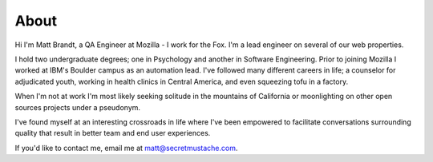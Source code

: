About
#####

Hi I'm Matt Brandt, a QA Engineer at Mozilla - I work for the Fox. I'm a lead
engineer on several of our web properties.

.. image:: /static/images/me.jpg
   :width: 50%
   :align: left
   :target: /static/images/me.jpg
   :alt: me

I hold two undergraduate degrees; one in Psychology and another in
Software Engineering. Prior to joining Mozilla I worked at IBM's
Boulder campus as an automation lead. I've followed many different
careers in life; a counselor for adjudicated youth, working in health
clinics in Central America, and even squeezing tofu in a factory.

When I'm not at work I'm most likely seeking solitude in the mountains of 
California or moonlighting on other open sources projects under a pseudonym.

I've found myself at an interesting crossroads in life where I've been
empowered to facilitate conversations surrounding quality that result in
better team and end user experiences.

If you'd like to contact me, email me at matt@secretmustache.com.
